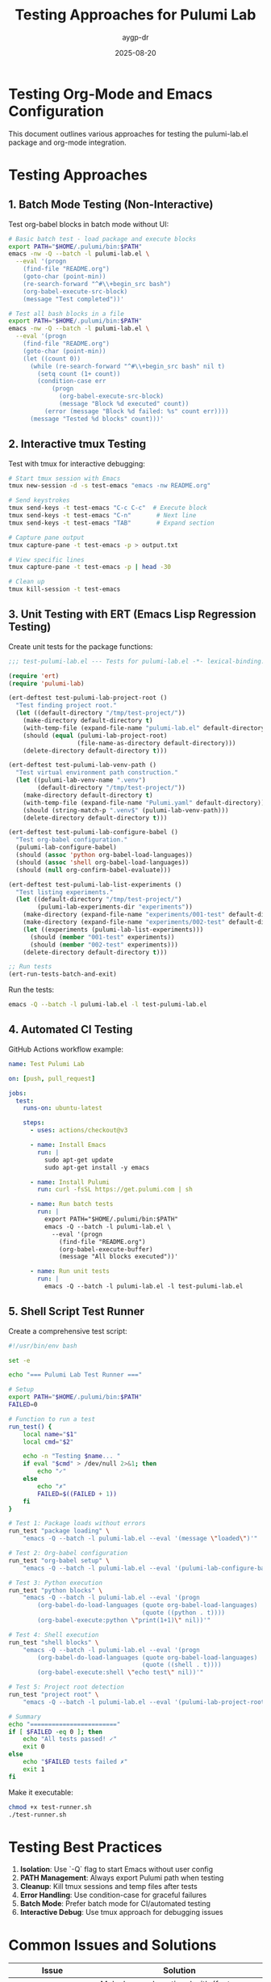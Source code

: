 #+TITLE: Testing Approaches for Pulumi Lab
#+AUTHOR: aygp-dr
#+DATE: 2025-08-20

* Testing Org-Mode and Emacs Configuration

This document outlines various approaches for testing the pulumi-lab.el package and org-mode integration.

* Testing Approaches

** 1. Batch Mode Testing (Non-Interactive)

Test org-babel blocks in batch mode without UI:

#+begin_src bash
# Basic batch test - load package and execute blocks
export PATH="$HOME/.pulumi/bin:$PATH"
emacs -nw -Q --batch -l pulumi-lab.el \
  --eval '(progn 
    (find-file "README.org")
    (goto-char (point-min))
    (re-search-forward "^#\\+begin_src bash")
    (org-babel-execute-src-block)
    (message "Test completed"))'
#+end_src

#+begin_src bash
# Test all bash blocks in a file
export PATH="$HOME/.pulumi/bin:$PATH"
emacs -nw -Q --batch -l pulumi-lab.el \
  --eval '(progn 
    (find-file "README.org")
    (goto-char (point-min))
    (let ((count 0))
      (while (re-search-forward "^#\\+begin_src bash" nil t)
        (setq count (1+ count))
        (condition-case err
            (progn 
              (org-babel-execute-src-block)
              (message "Block %d executed" count))
          (error (message "Block %d failed: %s" count err))))
      (message "Tested %d blocks" count)))'
#+end_src

** 2. Interactive tmux Testing

Test with tmux for interactive debugging:

#+begin_src bash
# Start tmux session with Emacs
tmux new-session -d -s test-emacs "emacs -nw README.org"

# Send keystrokes
tmux send-keys -t test-emacs "C-c C-c"  # Execute block
tmux send-keys -t test-emacs "C-n"       # Next line
tmux send-keys -t test-emacs "TAB"       # Expand section

# Capture pane output
tmux capture-pane -t test-emacs -p > output.txt

# View specific lines
tmux capture-pane -t test-emacs -p | head -30

# Clean up
tmux kill-session -t test-emacs
#+end_src

** 3. Unit Testing with ERT (Emacs Lisp Regression Testing)

Create unit tests for the package functions:

#+begin_src emacs-lisp :tangle test-pulumi-lab.el
;;; test-pulumi-lab.el --- Tests for pulumi-lab.el -*- lexical-binding: t; -*-

(require 'ert)
(require 'pulumi-lab)

(ert-deftest test-pulumi-lab-project-root ()
  "Test finding project root."
  (let ((default-directory "/tmp/test-project/"))
    (make-directory default-directory t)
    (with-temp-file (expand-file-name "pulumi-lab.el" default-directory))
    (should (equal (pulumi-lab-project-root) 
                   (file-name-as-directory default-directory)))
    (delete-directory default-directory t)))

(ert-deftest test-pulumi-lab-venv-path ()
  "Test virtual environment path construction."
  (let ((pulumi-lab-venv-name ".venv")
        (default-directory "/tmp/test-project/"))
    (make-directory default-directory t)
    (with-temp-file (expand-file-name "Pulumi.yaml" default-directory))
    (should (string-match-p ".venv$" (pulumi-lab-venv-path)))
    (delete-directory default-directory t)))

(ert-deftest test-pulumi-lab-configure-babel ()
  "Test org-babel configuration."
  (pulumi-lab-configure-babel)
  (should (assoc 'python org-babel-load-languages))
  (should (assoc 'shell org-babel-load-languages))
  (should (null org-confirm-babel-evaluate)))

(ert-deftest test-pulumi-lab-list-experiments ()
  "Test listing experiments."
  (let ((default-directory "/tmp/test-project/")
        (pulumi-lab-experiments-dir "experiments"))
    (make-directory (expand-file-name "experiments/001-test" default-directory) t)
    (make-directory (expand-file-name "experiments/002-test" default-directory) t)
    (let ((experiments (pulumi-lab-list-experiments)))
      (should (member "001-test" experiments))
      (should (member "002-test" experiments)))
    (delete-directory default-directory t)))

;; Run tests
(ert-run-tests-batch-and-exit)
#+end_src

Run the tests:
#+begin_src bash
emacs -Q --batch -l pulumi-lab.el -l test-pulumi-lab.el
#+end_src

** 4. Automated CI Testing

GitHub Actions workflow example:

#+begin_src yaml :tangle .github/workflows/test.yml
name: Test Pulumi Lab

on: [push, pull_request]

jobs:
  test:
    runs-on: ubuntu-latest
    
    steps:
      - uses: actions/checkout@v3
      
      - name: Install Emacs
        run: |
          sudo apt-get update
          sudo apt-get install -y emacs
      
      - name: Install Pulumi
        run: curl -fsSL https://get.pulumi.com | sh
      
      - name: Run batch tests
        run: |
          export PATH="$HOME/.pulumi/bin:$PATH"
          emacs -Q --batch -l pulumi-lab.el \
            --eval '(progn
              (find-file "README.org")
              (org-babel-execute-buffer)
              (message "All blocks executed"))'
      
      - name: Run unit tests
        run: |
          emacs -Q --batch -l pulumi-lab.el -l test-pulumi-lab.el
#+end_src

** 5. Shell Script Test Runner

Create a comprehensive test script:

#+begin_src bash :tangle test-runner.sh
#!/usr/bin/env bash

set -e

echo "=== Pulumi Lab Test Runner ==="

# Setup
export PATH="$HOME/.pulumi/bin:$PATH"
FAILED=0

# Function to run a test
run_test() {
    local name="$1"
    local cmd="$2"
    
    echo -n "Testing $name... "
    if eval "$cmd" > /dev/null 2>&1; then
        echo "✓"
    else
        echo "✗"
        FAILED=$((FAILED + 1))
    fi
}

# Test 1: Package loads without errors
run_test "package loading" \
    "emacs -Q --batch -l pulumi-lab.el --eval '(message \"loaded\")'"

# Test 2: Org-babel configuration
run_test "org-babel setup" \
    "emacs -Q --batch -l pulumi-lab.el --eval '(pulumi-lab-configure-babel)'"

# Test 3: Python execution
run_test "python blocks" \
    "emacs -Q --batch -l pulumi-lab.el --eval '(progn
        (org-babel-do-load-languages (quote org-babel-load-languages) 
                                     (quote ((python . t))))
        (org-babel-execute:python \"print(1+1)\" nil))'"

# Test 4: Shell execution
run_test "shell blocks" \
    "emacs -Q --batch -l pulumi-lab.el --eval '(progn
        (org-babel-do-load-languages (quote org-babel-load-languages) 
                                     (quote ((shell . t))))
        (org-babel-execute:shell \"echo test\" nil))'"

# Test 5: Project root detection
run_test "project root" \
    "emacs -Q --batch -l pulumi-lab.el --eval '(pulumi-lab-project-root)'"

# Summary
echo "========================"
if [ $FAILED -eq 0 ]; then
    echo "All tests passed! ✓"
    exit 0
else
    echo "$FAILED tests failed ✗"
    exit 1
fi
#+end_src

Make it executable:
#+begin_src bash
chmod +x test-runner.sh
./test-runner.sh
#+end_src

* Testing Best Practices

1. **Isolation**: Use `-Q` flag to start Emacs without user config
2. **PATH Management**: Always export Pulumi path when testing
3. **Cleanup**: Kill tmux sessions and temp files after tests
4. **Error Handling**: Use condition-case for graceful failures
5. **Batch Mode**: Prefer batch mode for CI/automated testing
6. **Interactive Debug**: Use tmux approach for debugging issues

* Common Issues and Solutions

| Issue | Solution |
|-------+----------|
| ob-hy not found | Make hy-mode optional with (featurep 'hy-mode) |
| Local variables prompt | Set enable-local-variables to :all |
| Pulumi not in PATH | Export PATH before running tests |
| File lock conflicts | Use separate test files or kill existing sessions |
| Missing dependencies | Use pulumi-lab-ensure-packages function |

* Quick Test Commands

Test if everything works:
#+begin_src bash
# Quick smoke test
export PATH="$HOME/.pulumi/bin:$PATH"
emacs -Q --batch -l pulumi-lab.el --eval '(message "Package loaded successfully")'
#+end_src

Test specific functionality:
#+begin_src bash
# Test Pulumi detection
emacs -Q --batch -l pulumi-lab.el \
  --eval '(message "Pulumi found: %s" (executable-find "pulumi"))'

# Test Python integration  
emacs -Q --batch -l pulumi-lab.el \
  --eval '(message "Python: %s" python-shell-interpreter)'
#+end_src